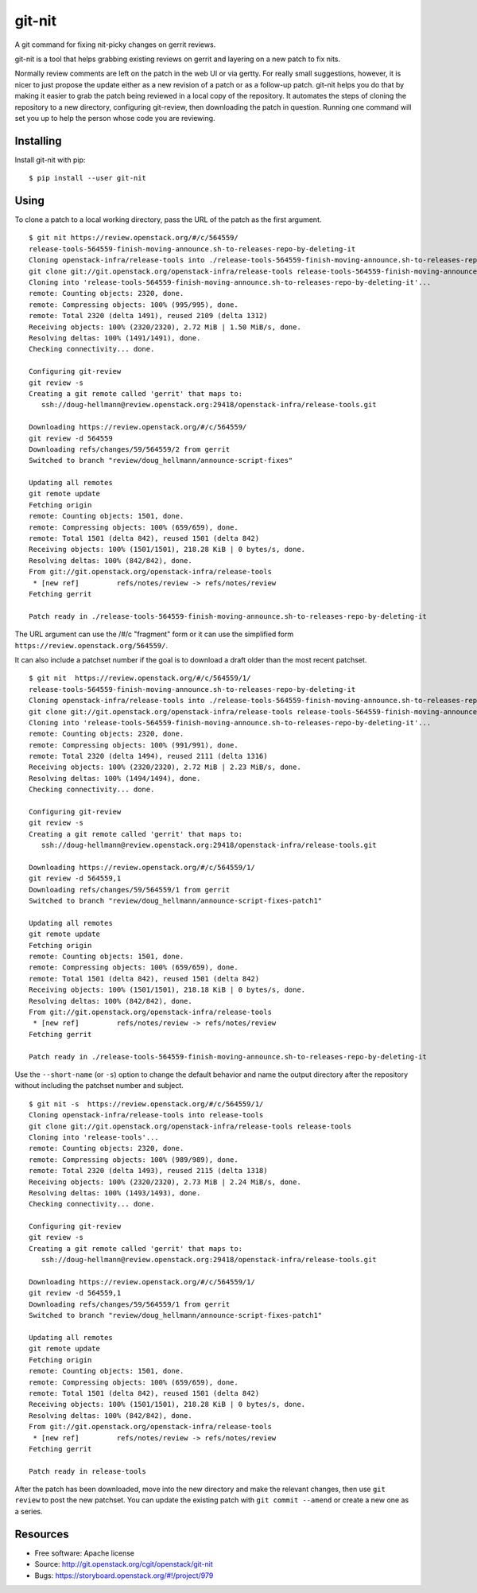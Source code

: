 =========
 git-nit
=========

A git command for fixing nit-picky changes on gerrit reviews.

git-nit is a tool that helps grabbing existing reviews on gerrit and
layering on a new patch to fix nits.

Normally review comments are left on the patch in the web UI or via
gertty. For really small suggestions, however, it is nicer to just
propose the update either as a new revision of a patch or as a
follow-up patch. git-nit helps you do that by making it easier to grab
the patch being reviewed in a local copy of the repository. It
automates the steps of cloning the repository to a new directory,
configuring git-review, then downloading the patch in
question. Running one command will set you up to help the person whose
code you are reviewing.

Installing
==========

Install git-nit with pip::

  $ pip install --user git-nit

Using
=====

To clone a patch to a local working directory, pass the URL of the
patch as the first argument.

::

  $ git nit https://review.openstack.org/#/c/564559/
  release-tools-564559-finish-moving-announce.sh-to-releases-repo-by-deleting-it
  Cloning openstack-infra/release-tools into ./release-tools-564559-finish-moving-announce.sh-to-releases-repo-by-deleting-it
  git clone git://git.openstack.org/openstack-infra/release-tools release-tools-564559-finish-moving-announce.sh-to-releases-repo-by-deleting-it
  Cloning into 'release-tools-564559-finish-moving-announce.sh-to-releases-repo-by-deleting-it'...
  remote: Counting objects: 2320, done.
  remote: Compressing objects: 100% (995/995), done.
  remote: Total 2320 (delta 1491), reused 2109 (delta 1312)
  Receiving objects: 100% (2320/2320), 2.72 MiB | 1.50 MiB/s, done.
  Resolving deltas: 100% (1491/1491), done.
  Checking connectivity... done.

  Configuring git-review
  git review -s
  Creating a git remote called 'gerrit' that maps to:
     ssh://doug-hellmann@review.openstack.org:29418/openstack-infra/release-tools.git

  Downloading https://review.openstack.org/#/c/564559/
  git review -d 564559
  Downloading refs/changes/59/564559/2 from gerrit
  Switched to branch "review/doug_hellmann/announce-script-fixes"

  Updating all remotes
  git remote update
  Fetching origin
  remote: Counting objects: 1501, done.
  remote: Compressing objects: 100% (659/659), done.
  remote: Total 1501 (delta 842), reused 1501 (delta 842)
  Receiving objects: 100% (1501/1501), 218.28 KiB | 0 bytes/s, done.
  Resolving deltas: 100% (842/842), done.
  From git://git.openstack.org/openstack-infra/release-tools
   * [new ref]         refs/notes/review -> refs/notes/review
  Fetching gerrit

  Patch ready in ./release-tools-564559-finish-moving-announce.sh-to-releases-repo-by-deleting-it

The URL argument can use the /#/c "fragment" form or it can use the
simplified form ``https://review.openstack.org/564559/``.

It can also include a patchset number if the goal is to download a
draft older than the most recent patchset.

::

  $ git nit  https://review.openstack.org/#/c/564559/1/
  release-tools-564559-finish-moving-announce.sh-to-releases-repo-by-deleting-it
  Cloning openstack-infra/release-tools into ./release-tools-564559-finish-moving-announce.sh-to-releases-repo-by-deleting-it
  git clone git://git.openstack.org/openstack-infra/release-tools release-tools-564559-finish-moving-announce.sh-to-releases-repo-by-deleting-it
  Cloning into 'release-tools-564559-finish-moving-announce.sh-to-releases-repo-by-deleting-it'...
  remote: Counting objects: 2320, done.
  remote: Compressing objects: 100% (991/991), done.
  remote: Total 2320 (delta 1494), reused 2111 (delta 1316)
  Receiving objects: 100% (2320/2320), 2.72 MiB | 2.23 MiB/s, done.
  Resolving deltas: 100% (1494/1494), done.
  Checking connectivity... done.

  Configuring git-review
  git review -s
  Creating a git remote called 'gerrit' that maps to:
     ssh://doug-hellmann@review.openstack.org:29418/openstack-infra/release-tools.git

  Downloading https://review.openstack.org/#/c/564559/1/
  git review -d 564559,1
  Downloading refs/changes/59/564559/1 from gerrit
  Switched to branch "review/doug_hellmann/announce-script-fixes-patch1"

  Updating all remotes
  git remote update
  Fetching origin
  remote: Counting objects: 1501, done.
  remote: Compressing objects: 100% (659/659), done.
  remote: Total 1501 (delta 842), reused 1501 (delta 842)
  Receiving objects: 100% (1501/1501), 218.18 KiB | 0 bytes/s, done.
  Resolving deltas: 100% (842/842), done.
  From git://git.openstack.org/openstack-infra/release-tools
   * [new ref]         refs/notes/review -> refs/notes/review
  Fetching gerrit

  Patch ready in ./release-tools-564559-finish-moving-announce.sh-to-releases-repo-by-deleting-it

Use the ``--short-name`` (or ``-s``) option to change the default behavior and
name the output directory after the repository without including the
patchset number and subject.

::

  $ git nit -s  https://review.openstack.org/#/c/564559/1/
  Cloning openstack-infra/release-tools into release-tools
  git clone git://git.openstack.org/openstack-infra/release-tools release-tools
  Cloning into 'release-tools'...
  remote: Counting objects: 2320, done.
  remote: Compressing objects: 100% (989/989), done.
  remote: Total 2320 (delta 1493), reused 2115 (delta 1318)
  Receiving objects: 100% (2320/2320), 2.73 MiB | 2.24 MiB/s, done.
  Resolving deltas: 100% (1493/1493), done.
  Checking connectivity... done.

  Configuring git-review
  git review -s
  Creating a git remote called 'gerrit' that maps to:
     ssh://doug-hellmann@review.openstack.org:29418/openstack-infra/release-tools.git

  Downloading https://review.openstack.org/#/c/564559/1/
  git review -d 564559,1
  Downloading refs/changes/59/564559/1 from gerrit
  Switched to branch "review/doug_hellmann/announce-script-fixes-patch1"

  Updating all remotes
  git remote update
  Fetching origin
  remote: Counting objects: 1501, done.
  remote: Compressing objects: 100% (659/659), done.
  remote: Total 1501 (delta 842), reused 1501 (delta 842)
  Receiving objects: 100% (1501/1501), 218.28 KiB | 0 bytes/s, done.
  Resolving deltas: 100% (842/842), done.
  From git://git.openstack.org/openstack-infra/release-tools
   * [new ref]         refs/notes/review -> refs/notes/review
  Fetching gerrit

  Patch ready in release-tools

After the patch has been downloaded, move into the new directory and
make the relevant changes, then use ``git review`` to post the new
patchset. You can update the existing patch with ``git commit
--amend`` or create a new one as a series.

Resources
=========

* Free software: Apache license
* Source: http://git.openstack.org/cgit/openstack/git-nit
* Bugs: https://storyboard.openstack.org/#!/project/979
